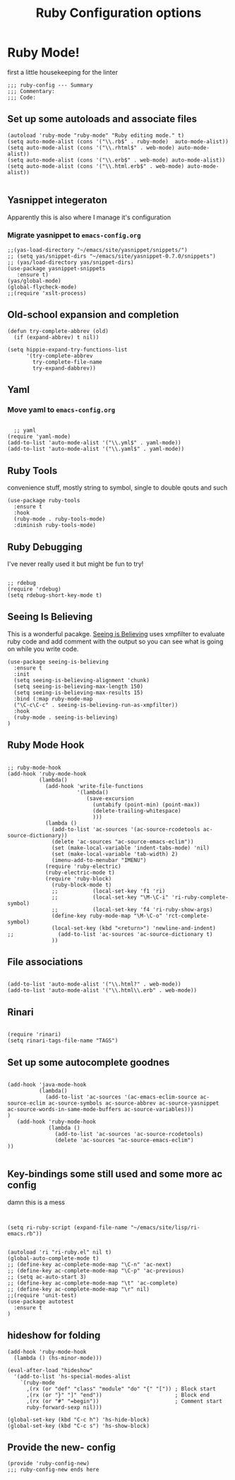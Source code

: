 #+TITLE: Ruby Configuration options
#+AUTHOR: Ari Turetzky
#+EMAIL: ari@turetzky.org
#+TAGS: emacs config ruby
#+PROPERTY: header-args:sh  :results silent :tangle no

* Ruby Mode!
first a little housekeeping for the linter
#+BEGIN_SRC elisp
;;; ruby-config --- Summary
;;; Commentary:
;;; Code:
#+END_SRC

** Set up some autoloads and associate files
#+BEGIN_SRC elisp
(autoload 'ruby-mode "ruby-mode" "Ruby editing mode." t)
(setq auto-mode-alist (cons '("\\.rb$" . ruby-mode)  auto-mode-alist))
(setq auto-mode-alist (cons '("\\.rhtml$" . web-mode) auto-mode-alist))
(setq auto-mode-alist (cons '("\\.erb$" . web-mode) auto-mode-alist))
(setq auto-mode-alist (cons '("\\.html.erb$" . web-mode) auto-mode-alist))

#+END_SRC
** Yasnippet integeraton
   Apparently this is also where I manage it's  configuration
*** TODO Migrate yasnippet to =emacs-config.org=
#+BEGIN_SRC elisp
;;(yas-load-directory "~/emacs/site/yasnippet/snippets/")
;; (setq yas/snippet-dirs "~/emacs/site/yasnippet-0.7.0/snippets")
;; (yas/load-directory yas/snippet-dirs)
(use-package yasnippet-snippets
   :ensure t)
(yas/global-mode)
(global-flycheck-mode)
;;(require 'xslt-process)
#+END_SRC
** Old-school expansion and completion
#+BEGIN_SRC
(defun try-complete-abbrev (old)
  (if (expand-abbrev) t nil))

(setq hippie-expand-try-functions-list
      '(try-complete-abbrev
        try-complete-file-name
        try-expand-dabbrev))
#+END_SRC
** Yaml
*** TODO  Move yaml to =emacs-config.org=
    #+BEGIN_SRC elisp

   ;; yaml
 (require 'yaml-mode)
 (add-to-list 'auto-mode-alist '("\\.yml$" . yaml-mode))
 (add-to-list 'auto-mode-alist '("\\.yaml$" . yaml-mode))
    #+END_SRC
** Ruby Tools
   convenience stuff, mostly string to symbol, single to double qouts
   and such
#+BEGIN_SRC elisp
  (use-package ruby-tools
    :ensure t
    :hook
    (ruby-mode . ruby-tools-mode)
    :diminish ruby-tools-mode)
#+END_SRC
** Ruby Debugging
   I've never really used it but might be fun to try!
#+BEGIN_SRC

;; rdebug
(require 'rdebug)
(setq rdebug-short-key-mode t)
#+END_SRC
** Seeing Is Believing
   This is a wonderful pacakge.  [[https://github.com/JoshCheek/seeing_is_believing][Seeing is Believing]] uses xmpfilter to
evaluate ruby code and add comment with the output so you can see what
is going on while you write code.
#+BEGIN_SRC elisp
    (use-package seeing-is-believing
      :ensure t
      :init
      (setq seeing-is-believing-alignment 'chunk)
      (setq seeing-is-believing-max-length 150)
      (setq seeing-is-believing-max-results 15)
      :bind (:map ruby-mode-map
      ("\C-c\C-c" . seeing-is-believing-run-as-xmpfilter))
      :hook
      (ruby-mode . seeing-is-believing)
    )
#+END_SRC
** Ruby Mode Hook
#+BEGIN_SRC elisp

;; ruby-mode-hook
(add-hook 'ruby-mode-hook
          (lambda()
            (add-hook 'write-file-functions
                      '(lambda()
                         (save-excursion
                           (untabify (point-min) (point-max))
                           (delete-trailing-whitespace)
                           )))
            (lambda ()
              (add-to-list 'ac-sources '(ac-source-rcodetools ac-source-dictionary))
              (delete 'ac-sources "ac-source-emacs-eclim"))
              (set (make-local-variable 'indent-tabs-mode) 'nil)
              (set (make-local-variable 'tab-width) 2)
              (imenu-add-to-menubar "IMENU")
            (require 'ruby-electric)
            (ruby-electric-mode t)
            (require 'ruby-block)
              (ruby-block-mode t)
              ;;           (local-set-key 'f1 'ri)
              ;;           (local-set-key "\M-\C-i" 'ri-ruby-complete-symbol)
              ;;           (local-set-key 'f4 'ri-ruby-show-args)
              (define-key ruby-mode-map "\M-\C-o" 'rct-complete-symbol)
              (local-set-key (kbd "<return>") 'newline-and-indent)
;;              (add-to-list 'ac-sources 'ac-source-dictionary t)
              ))
#+END_SRC
** File associations

#+BEGIN_SRC elisp

(add-to-list 'auto-mode-alist '("\\.html?" . web-mode))
(add-to-list 'auto-mode-alist '("\\.html\\.erb" . web-mode))
#+END_SRC
** Rinari
#+BEGIN_SRC

(require 'rinari)
(setq rinari-tags-file-name "TAGS")
#+END_SRC
** Set up some autocomplete goodnes
   #+BEGIN_SRC elisp

(add-hook 'java-mode-hook
          (lambda()
            (add-to-list 'ac-sources '(ac-emacs-eclim-source ac-source-eclim ac-source-symbols ac-source-abbrev ac-source-yasnippet ac-source-words-in-same-mode-buffers ac-source-variables)))
)
   (add-hook 'ruby-mode-hook
             (lambda ()
               (add-to-list 'ac-sources 'ac-source-rcodetools)
               (delete 'ac-sources "ac-source-emacs-eclim")
))

   #+END_SRC
** Key-bindings some still used and some more ac config
damn this is a mess
#+BEGIN_SRC elisp


(setq ri-ruby-script (expand-file-name "~/emacs/site/lisp/ri-emacs.rb"))


(autoload 'ri "ri-ruby.el" nil t)
(global-auto-complete-mode t)
;; (define-key ac-complete-mode-map "\C-n" 'ac-next)
;; (define-key ac-complete-mode-map "\C-p" 'ac-previous)
;; (setq ac-auto-start 3)
;; (define-key ac-complete-mode-map "\t" 'ac-complete)
;; (define-key ac-complete-mode-map "\r" nil)
;;(require 'unit-test)
(use-package autotest
  :ensure t
)
#+END_SRC
** hideshow for folding
#+BEGIN_SRC elisp
  (add-hook 'ruby-mode-hook
    (lambda () (hs-minor-mode)))

  (eval-after-load "hideshow"
    '(add-to-list 'hs-special-modes-alist
      `(ruby-mode
        ,(rx (or "def" "class" "module" "do" "{" "[")) ; Block start
        ,(rx (or "}" "]" "end"))                       ; Block end
        ,(rx (or "#" "=begin"))                        ; Comment start
        ruby-forward-sexp nil)))

  (global-set-key (kbd "C-c h") 'hs-hide-block)
  (global-set-key (kbd "C-c s") 'hs-show-block)
#+END_SRC
** Provide the new- config
#+BEGIN_SRC elisp
(provide 'ruby-config-new)
;;; ruby-config-new ends here
#+END_SRC
    #+DESCRIPTION: Literate source for my Ruby configuration
    #+PROPERTY: header-args:elisp :tangle ~/emacs/config/ruby-config-new.el
    #+PROPERTY: header-args:ruby :tangle no
    #+PROPERTY: header-args:shell :tangle no
    #+OPTIONS:     num:t whn:nil toc:t todo:nil tasks:nil tags:nil
    #+OPTIONS:     skip:nil author:nil email:nil creator:nil timestamp:nil
    #+INFOJS_OPT:  view:nil toc:nil ltoc:t mouse:underline buttons:0 path:http://orgmode.org/org-info.js
